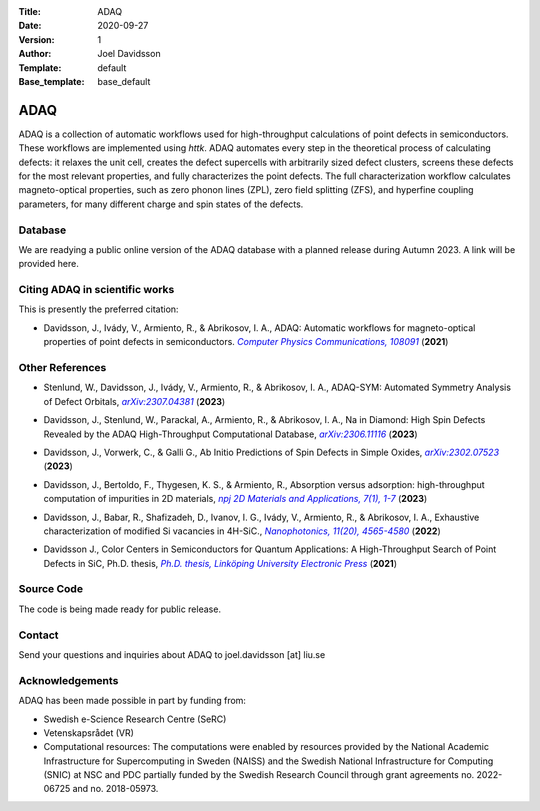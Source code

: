 :Title: ADAQ
:Date: 2020-09-27
:Version: 1
:Author: Joel Davidsson
:Template: default
:Base_template: base_default

====
ADAQ
====

ADAQ is a collection of automatic workflows used for high-throughput calculations of point defects in semiconductors. These workflows are implemented using *httk*. ADAQ automates every step in the theoretical process of calculating defects: it relaxes the unit cell, creates the defect supercells with arbitrarily sized defect clusters, screens these defects for the most relevant properties, and fully characterizes the point defects. The full characterization workflow calculates magneto-optical properties, such as zero phonon lines (ZPL), zero field splitting (ZFS), and hyperfine coupling parameters, for many different charge and spin states of the defects.

Database
--------
We are readying a public online version of the ADAQ database with a planned release during Autumn 2023. A link will be provided here.


Citing ADAQ in scientific works
---------------------------------

This is presently the preferred citation:

- Davidsson, J., Ivády, V., Armiento, R., & Abrikosov, I. A., ADAQ: Automatic workflows for magneto-optical properties of point defects in semiconductors. |adaq|_ (**2021**)

.. _adaq: https://doi.org/10.1016/j.cpc.2021.108091

.. |adaq| replace:: *Computer Physics Communications, 108091*

Other References
----------------

- Stenlund, W., Davidsson, J., Ivády, V., Armiento, R., & Abrikosov, I. A., ADAQ-SYM: Automated Symmetry Analysis of Defect Orbitals, |adaqsym|_ (**2023**)

.. _adaqsym: https://arxiv.org/abs/2307.04381

.. |adaqsym| replace:: *arXiv:2307.04381*

- Davidsson, J., Stenlund, W., Parackal, A., Armiento, R., & Abrikosov, I. A., Na in Diamond: High Spin Defects Revealed by the ADAQ High-Throughput Computational Database, |diamond|_ (**2023**)

.. _diamond: https://arxiv.org/abs/2306.11116

.. |diamond| replace:: *arXiv:2306.11116*

- Davidsson, J., Vorwerk, C., & Galli G., Ab Initio Predictions of Spin Defects in Simple Oxides, |cao|_ (**2023**)

.. _cao: https://arxiv.org/abs/2302.07523

.. |cao| replace:: *arXiv:2302.07523*

- Davidsson, J., Bertoldo, F., Thygesen, K. S., & Armiento, R., Absorption versus adsorption: high-throughput computation of impurities in 2D materials, |abad|_ (**2023**)

.. _abad: https://www.nature.com/articles/s41699-023-00380-6

.. |abad| replace:: *npj 2D Materials and Applications, 7(1), 1-7*

- Davidsson, J., Babar, R., Shafizadeh, D., Ivanov, I. G., Ivády, V., Armiento, R., & Abrikosov, I. A., Exhaustive characterization of modified Si vacancies in 4H-SiC., |modvac|_ (**2022**)

.. _modvac: https://doi.org/10.1515/nanoph-2022-0400

.. |modvac| replace:: *Nanophotonics, 11(20), 4565-4580*

- Davidsson J., Color Centers in Semiconductors for Quantum Applications: A High-Throughput Search of Point Defects in SiC, Ph.D. thesis, |thesis|_ (**2021**)

.. _thesis: https://doi.org/10.3384/diss.diva-173108

.. |thesis| replace:: *Ph.D. thesis, Linköping University Electronic Press*

Source Code
-----------

The code is being made ready for public release.

Contact
-------

Send your questions and inquiries about ADAQ to joel.davidsson [at] liu.se

Acknowledgements
----------------
ADAQ has been made possible in part by funding from:

* Swedish e-Science Research Centre (SeRC)
* Vetenskapsrådet (VR)
* Computational resources: The computations were enabled by resources provided by the National Academic Infrastructure for Supercomputing in Sweden (NAISS) and the Swedish National Infrastructure for Computing (SNIC) at NSC and PDC partially funded by the Swedish Research Council through grant agreements no. 2022-06725 and no. 2018-05973.

